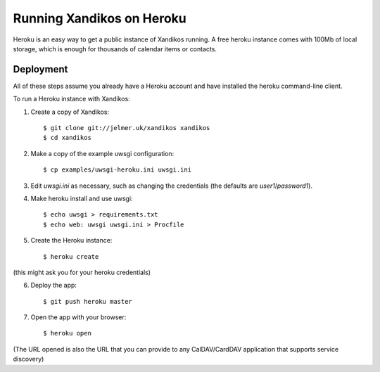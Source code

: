 Running Xandikos on Heroku
==========================

Heroku is an easy way to get a public instance of Xandikos running. A free
heroku instance comes with 100Mb of local storage, which is enough for
thousands of calendar items or contacts.

Deployment
----------

All of these steps assume you already have a Heroku account and have installed
the heroku command-line client.

To run a Heroku instance with Xandikos:

1. Create a copy of Xandikos::

    $ git clone git://jelmer.uk/xandikos xandikos
    $ cd xandikos

2. Make a copy of the example uwsgi configuration::

    $ cp examples/uwsgi-heroku.ini uwsgi.ini

3. Edit *uwsgi.ini* as necessary, such as changing the credentials (the
   defaults are *user1*/*password1*).

4. Make heroku install and use uwsgi::

    $ echo uwsgi > requirements.txt
    $ echo web: uwsgi uwsgi.ini > Procfile

5. Create the Heroku instance::

    $ heroku create

(this might ask you for your heroku credentials)

6. Deploy the app::

    $ git push heroku master

7. Open the app with your browser::

    $ heroku open

(The URL opened is also the URL that you can provide to any CalDAV/CardDAV
application that supports service discovery)
